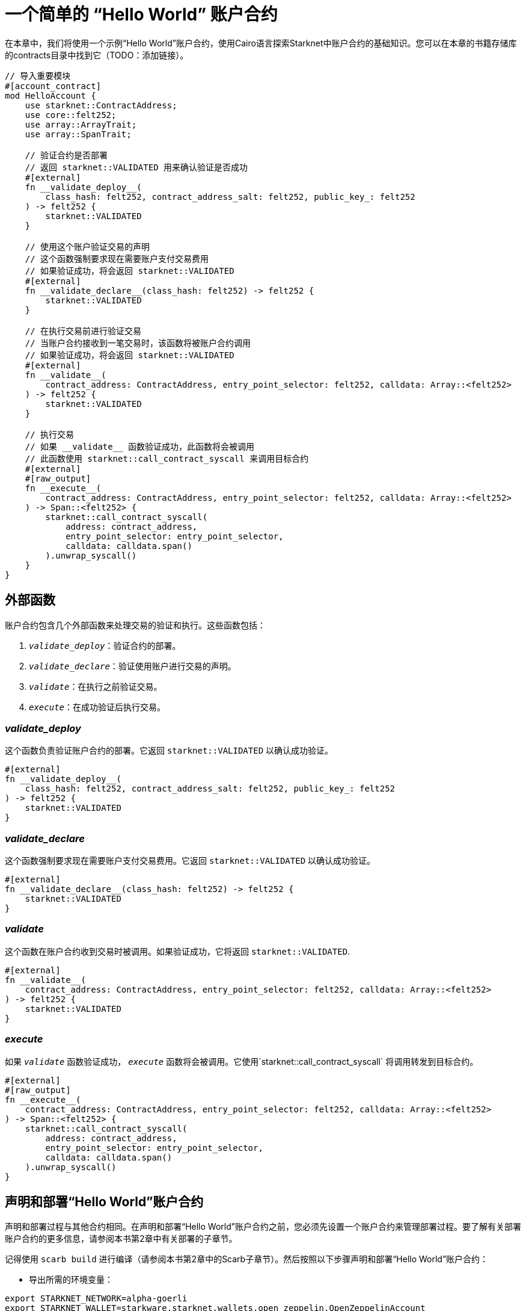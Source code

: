 = 一个简单的 “Hello World” 账户合约

在本章中，我们将使用一个示例“Hello World”账户合约，使用Cairo语言探索Starknet中账户合约的基础知识。您可以在本章的书籍存储库的contracts目录中找到它（TODO：添加链接）。

[,Rust]
----
// 导入重要模块
#[account_contract]
mod HelloAccount {
    use starknet::ContractAddress;
    use core::felt252;
    use array::ArrayTrait;
    use array::SpanTrait;

    // 验证合约是否部署
    // 返回 starknet::VALIDATED 用来确认验证是否成功
    #[external]
    fn __validate_deploy__(
        class_hash: felt252, contract_address_salt: felt252, public_key_: felt252
    ) -> felt252 {
        starknet::VALIDATED
    }

    // 使用这个账户验证交易的声明
    // 这个函数强制要求现在需要账户支付交易费用
    // 如果验证成功，将会返回 starknet::VALIDATED
    #[external]
    fn __validate_declare__(class_hash: felt252) -> felt252 {
        starknet::VALIDATED
    }

    // 在执行交易前进行验证交易
    // 当账户合约接收到一笔交易时，该函数将被账户合约调用
    // 如果验证成功，将会返回 starknet::VALIDATED
    #[external]
    fn __validate__(
        contract_address: ContractAddress, entry_point_selector: felt252, calldata: Array::<felt252>
    ) -> felt252 {
        starknet::VALIDATED
    }

    // 执行交易
    // 如果 __validate__ 函数验证成功，此函数将会被调用
    // 此函数使用 starknet::call_contract_syscall 来调用目标合约
    #[external]
    #[raw_output]
    fn __execute__(
        contract_address: ContractAddress, entry_point_selector: felt252, calldata: Array::<felt252>
    ) -> Span::<felt252> {
        starknet::call_contract_syscall(
            address: contract_address,
            entry_point_selector: entry_point_selector,
            calldata: calldata.span()
        ).unwrap_syscall()
    }
}
----

== 外部函数

账户合约包含几个外部函数来处理交易的验证和执行。这些函数包括：

1. `__validate_deploy__`：验证合约的部署。
2. `__validate_declare__`：验证使用账户进行交易的声明。
3. `__validate__`：在执行之前验证交易。
4. `__execute__`：在成功验证后执行交易。

=== __validate_deploy__

这个函数负责验证账户合约的部署。它返回 `starknet::VALIDATED` 以确认成功验证。

[source,cairo]
----
#[external]
fn __validate_deploy__(
    class_hash: felt252, contract_address_salt: felt252, public_key_: felt252
) -> felt252 {
    starknet::VALIDATED
}
----

=== __validate_declare__

这个函数强制要求现在需要账户支付交易费用。它返回 `starknet::VALIDATED` 以确认成功验证。

[source,cairo]
----
#[external]
fn __validate_declare__(class_hash: felt252) -> felt252 {
    starknet::VALIDATED
}
----

=== __validate__

这个函数在账户合约收到交易时被调用。如果验证成功，它将返回 `starknet::VALIDATED`.

[source,cairo]
----
#[external]
fn __validate__(
    contract_address: ContractAddress, entry_point_selector: felt252, calldata: Array::<felt252>
) -> felt252 {
    starknet::VALIDATED
}
----

=== __execute__

如果 `__validate__` 函数验证成功， `__execute__` 函数将会被调用。它使用`starknet::call_contract_syscall` 将调用转发到目标合约。

[source,cairo]
----
#[external]
#[raw_output]
fn __execute__(
    contract_address: ContractAddress, entry_point_selector: felt252, calldata: Array::<felt252>
) -> Span::<felt252> {
    starknet::call_contract_syscall(
        address: contract_address,
        entry_point_selector: entry_point_selector,
        calldata: calldata.span()
    ).unwrap_syscall()
}
----

== 声明和部署“Hello World”账户合约

声明和部署过程与其他合约相同。在声明和部署“Hello World”账户合约之前，您必须先设置一个账户合约来管理部署过程。要了解有关部署账户合约的更多信息，请参阅本书第2章中有关部署的子章节。

记得使用 `scarb build` 进行编译（请参阅本书第2章中的Scarb子章节）。然后按照以下步骤声明和部署“Hello World”账户合约：

* 导出所需的环境变量：

[source,bash]
----
export STARKNET_NETWORK=alpha-goerli
export STARKNET_WALLET=starkware.starknet.wallets.open_zeppelin.OpenZeppelinAccount
----

* 声明合约（由于合约已经声明，您可以跳过此步骤。如果您仍想声明它，请运行以下命令，但您将收到错误提示）：

[source,bash]
----
starknet declare --contract target/release/starknetbook_chapter_7_HelloAccount.json --account my_account --max_fee 100000000000000000
----

对应类哈希是： 0x07e813097812d58afbb4fb015e683f2b84e4f008cbecc60fa6dece7734a2cdfe

* 部署合约

[source,bash]
----
starknet deploy --class_hash 0x07e813097812d58afbb4fb015e683f2b84e4f008cbecc60fa6dece7734a2cdfe --account my_account --max_fee 100000000000000000
----

完成这些步骤后，您将成功在Starknet上声明和部署了“Hello World”账户合约。https://testnet.starkscan.co/contract/0x01e6d7698ca76788c8f9c1091ec3d6d3f7167a9effe520402d832ca9894eba4a#overview[这里是已部署的版本]。

== 总结

在本小节中，我们使用“Hello World”示例深入探讨了Starknet中基本账户合约的细节。

我们还概述了在Starknet网络上声明和部署“Hello World”账户合约的步骤。部署过程涉及导出所需的环境变量、声明合约以及使用类哈希部署合约。

随着我们在探索Starknet账户合约方面的进展，下一个小节将介绍一个标准账户合约，将其与Open Zeppelin和Starkware定义的标准账户合约进行对比。这将进一步加强我们对账户合约在Starknet生态系统内部操作的理解。

[NOTE]
====
这本书是社区贡献出的成果，为社区而创建。

* 如果您学到了一些东西，或者没有收获，也请花点时间通过这个 https://a.sprig.com/WTRtdlh2VUlja09lfnNpZDo4MTQyYTlmMy03NzdkLTQ0NDEtOTBiZC01ZjAyNDU0ZDgxMzU=[三个问题的调查]提供反馈。
* 如果您发现任何错误或有其他建议，请毫不犹豫地在我们的 https://github.com/starknet-edu/starknetbook/issues[GitHub 存储库上开一个 issue]。
====

== **贡献力量**

> 释放你的热情，让《Starknet 之书》更加完美
> 
> 
> *《Starknet 之书》依然在不断完善中，而你的热情、专业知识和独到见解可以将它塑造成一部真正卓越的作品。不要害怕挑战现状或是颠覆这本书！齐心协力，我们一起创造这份宝贵的资源，造福无数人。*
> 
> *为公共事业贡献力量。如果你发现本书有改进的空间，那就抓住机会吧！查看我们的 https://github.com/starknet-edu/starknetbook/blob/main/CONTRIBUTING.adoc[指南] 并加入活力满满的社区。一起无畏共建 Starknet！*
> 

— Starknet 社区